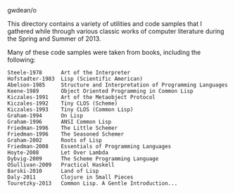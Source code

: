 gwdean/o

This directory contains a variety of utilities and code
samples that I gathered while through various classic
works of computer literature during the Spring and Summer 
of 2013.

Many of these code samples were taken from books, including
the following:

#+BEGIN_EXAMPLE
Steele-1978      Art of the Interpreter
Hofstadter-1983  Lisp (Scientific American)
Abelson-1985	 Structure and Interpretation of Programming Languages
Keene-1989       Object Oriented Programming in Common Lisp
Kiczales-1991    Art of the Metaobject Protocol
Kiczales-1992    Tiny CLOS (Scheme)
Kiczales-1993    Tiny CLOS (Common Lisp)
Graham-1994      On Lisp
Graham-1996      ANSI Common Lisp 
Friedman-1996    The Little Schemer
Friedman-1996    The Seasoned Schemer
Graham-2002      Roots of Lisp
Friedman-2008    Essentials of Programming Languages
Hoyte-2008       Let Over Lambda
Dybvig-2009      The Scheme Programming Language
OSullivan-2009   Practical Haskell
Barski-2010      Land of Lisp
Daly-2011        Clojure in Small Pieces
Touretzky-2013   Common Lisp. A Gentle Introduction...  
#+END_EXAMPLE
